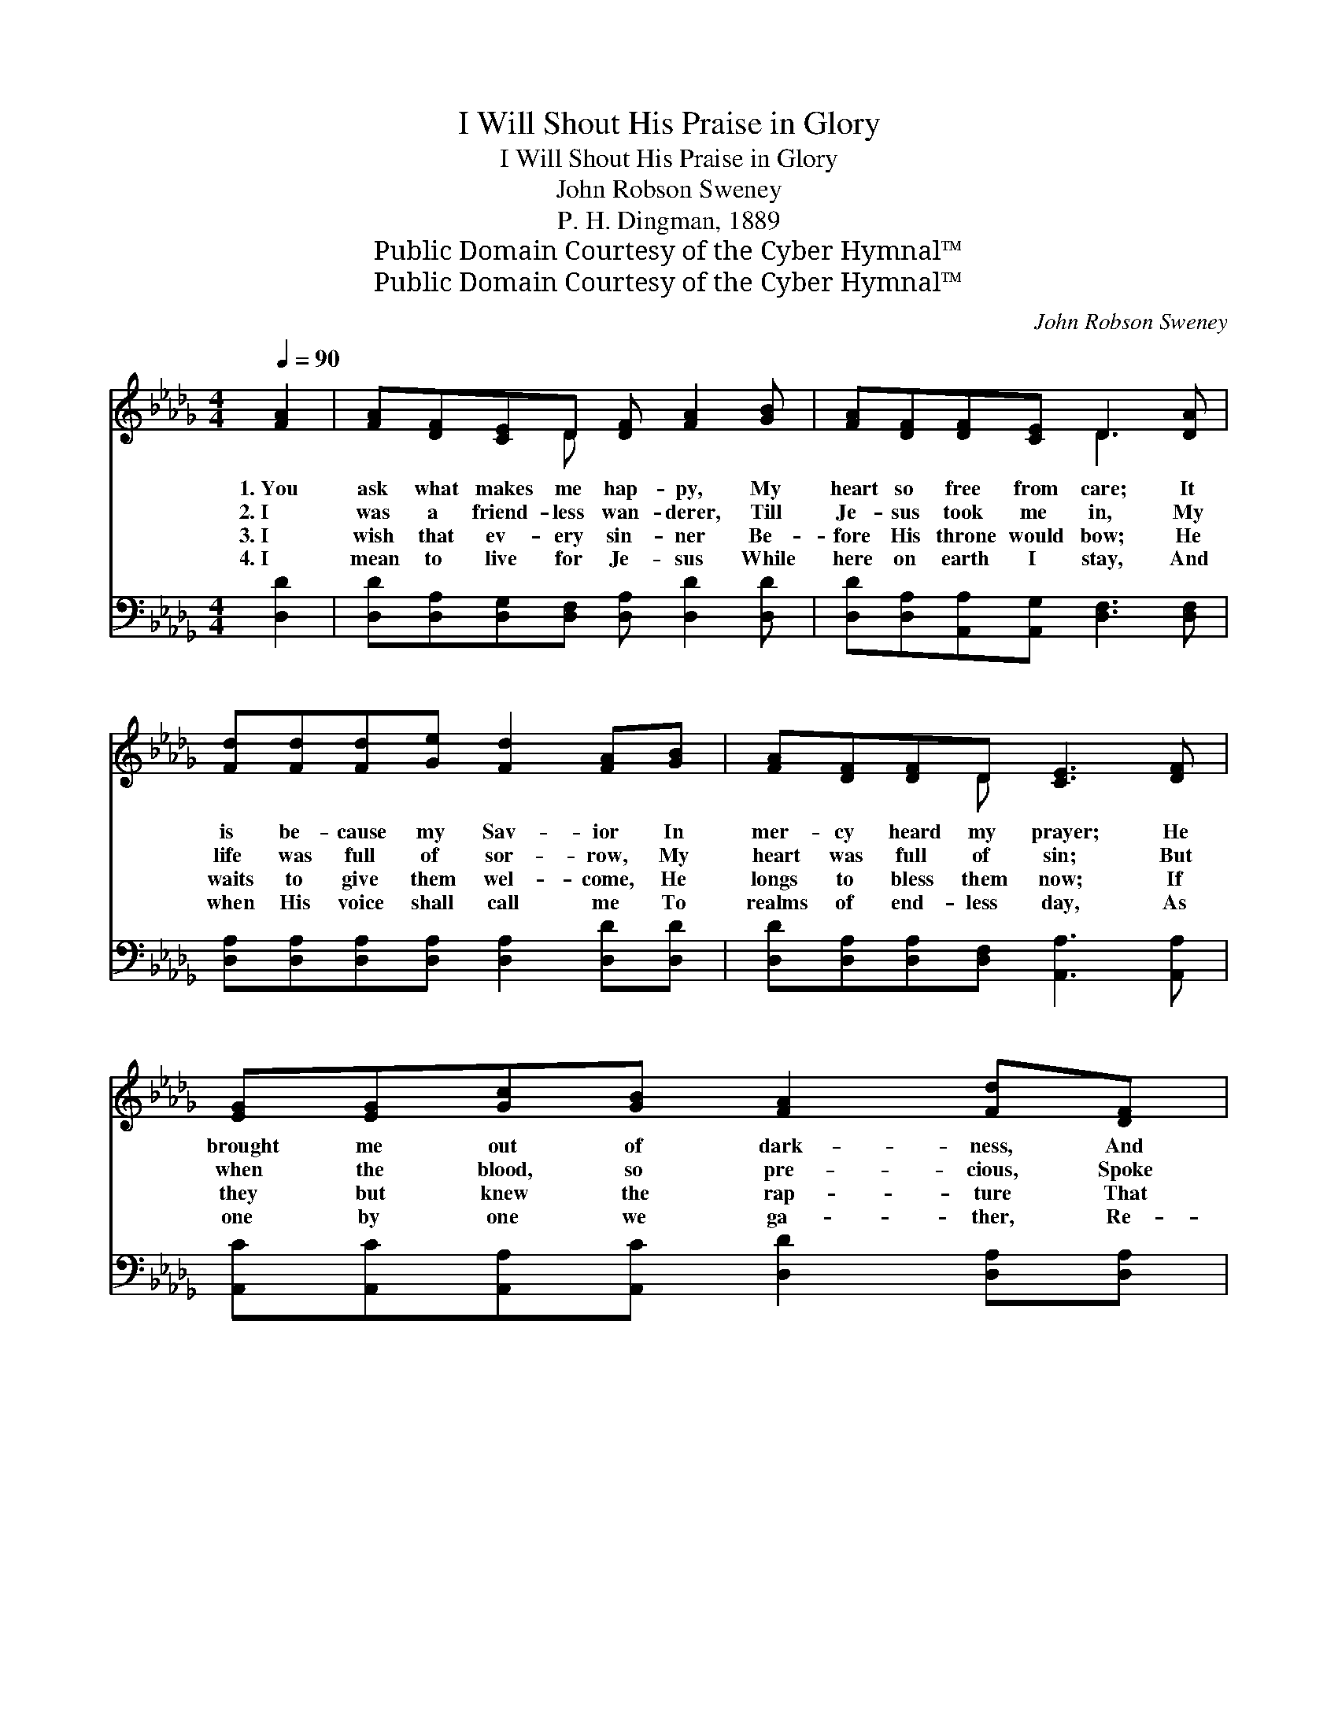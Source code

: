 X:1
T:I Will Shout His Praise in Glory
T:I Will Shout His Praise in Glory
T:John Robson Sweney
T:P. H. Dingman, 1889
T:Public Domain Courtesy of the Cyber Hymnal™
T:Public Domain Courtesy of the Cyber Hymnal™
C:John Robson Sweney
Z:Public Domain
Z:Courtesy of the Cyber Hymnal™
%%score ( 1 2 ) ( 3 4 )
L:1/8
Q:1/4=90
M:4/4
K:Db
V:1 treble 
V:2 treble 
V:3 bass 
V:4 bass 
V:1
 [FA]2 | [FA][DF][CE]D [DF] [FA]2 [GB] | [FA][DF][DF][CE] D3 [DA] | %3
w: 1.~You|ask what makes me hap- py, My|heart so free from care; It|
w: 2.~I|was a friend- less wan- derer, Till|Je- sus took me in, My|
w: 3.~I|wish that ev- ery sin- ner Be-|fore His throne would bow; He|
w: 4.~I|mean to live for Je- sus While|here on earth I stay, And|
 [Fd][Fd][Fd][Ge] [Fd]2 [FA][GB] | [FA][DF][DF]D [CE]3 [DF] | [EG][EG][Gc][GB] [FA]2 [Fd][DF] | %6
w: is be- cause my Sav- ior In|mer- cy heard my prayer; He|brought me out of dark- ness, And|
w: life was full of sor- row, My|heart was full of sin; But|when the blood, so pre- cious, Spoke|
w: waits to give them wel- come, He|longs to bless them now; If|they but knew the rap- ture That|
w: when His voice shall call me To|realms of end- less day, As|one by one we ga- ther, Re-|
 [CE][DF][EG][CA] [DF]3 [FA] | [Fd][Fd][Fd][Ge] [Af] [Fd]2 [DB] | [DA][DF] [CE]>D !fermata!D2 || %9
w: now the light I see; O|bless- èd, lov- ing Sav- ior! To|Him the praise shall be.|
w: par- don to my soul, O|bliss- ful, bliss- ful mo- ment! ’Twas|joy be- yond con- trol.|
w: in His love I see, They’d|come and shout sal- va- tion, And|sing His praise with me.|
w: joic- ing on the shore, We’ll|shout His praise in glo- ry, And|sing for- ev- er- more.|
"^Refrain" [FA][FA] |: [Fd]>[Fd] [Fd][Ge] [Af] d3- |1 d6 D>[DE] | %12
w: |||
w: I will|shout His praise in glo- ry,|* And we’ll|
w: |||
w: |||
 [DF][FA][FA][GB] [FA] [Fd]2 [DF] | [DF][DE][DE]D !fermata![CE]2 [_GA][GA] :|2 D>[CE] || %15
w: |||
w: all sing hal- le- lu- jah In|Hea- ven by and by; I will|And we’ll|
w: |||
w: |||
 [DF][FA][FA][GB] [FA] [Fd]2 [Ad] | [Ge][Ge][Fd][Ec] [Fd]2 |] %17
w: ||
w: all sing hal- le- lu- jah In|Hea- ven by and by.|
w: ||
w: ||
V:2
 x2 | x3 D x4 | x4 D3 x | x8 | x3 D x4 | x8 | x8 | x8 | x7/2 D/ D2 || x2 |: x5 FFF |1 %11
 (G2 GG F2) D3/2 x/ | x8 | x3 D x4 :|2 D3/2 x/ || x8 | x6 |] %17
V:3
 [D,D]2 | [D,D][D,A,][D,G,][D,F,] [D,A,] [D,D]2 [D,D] | [D,D][D,A,][A,,A,][A,,G,] [D,F,]3 [D,F,] | %3
w: ~|~ ~ ~ ~ ~ ~ ~|~ ~ ~ ~ ~ ~|
 [D,A,][D,A,][D,A,][D,A,] [D,A,]2 [D,D][D,D] | [D,D][D,A,][D,A,][D,F,] [A,,A,]3 [A,,A,] | %5
w: ~ ~ ~ ~ ~ ~ ~|~ ~ ~ ~ ~ ~|
 [A,,C][A,,C][A,,A,][A,,C] [D,D]2 [D,A,][D,A,] | [A,,A,][A,,A,][A,,A,][A,,A,] [D,A,]3 [D,D] | %7
w: ~ ~ ~ ~ ~ ~ ~|~ ~ ~ ~ ~ ~|
 [D,A,][D,A,][D,A,][D,A,] [D,D] [D,A,]2 [G,,G,] | [A,,F,][A,,A,] [A,,G,]>[D,F,] !fermata![D,F,]2 || %9
w: ~ ~ ~ ~ ~ ~ ~|~ ~ ~ ~ ~|
 [D,A,][D,A,] |: [D,A,]>[D,A,] [D,A,][D,A,] [D,D][D,A,][D,A,][D,A,] |1 %11
w: ~ ~|~ ~ ~ ~ ~ ~ So will|
 [G,B,]2 [G,B,][G,B,] [D,A,]2 [D,F,]>[E,G,] | [D,A,][D,D][D,D][D,D] [D,D] [D,A,]2 [D,A,] | %13
w: I, so will I * *||
 [E,=G,][E,G,][E,G,][E,G,] !fermata![A,,A,]2 [A,C][A,C] :|2 [F,A,]>[E,A,] || %15
w: ||
 [D,A,][D,D][D,D][D,D] [D,D] [D,A,]2 [F,A,] | [G,B,][G,B,]A,A, [D,A,]2 |] %17
w: ||
V:4
 x2 | x8 | x8 | x8 | x8 | x8 | x8 | x8 | x6 || x2 |: x8 |1 x8 | x8 | x8 :|2 x2 || x8 | %16
 x2 A,A, x2 |] %17

